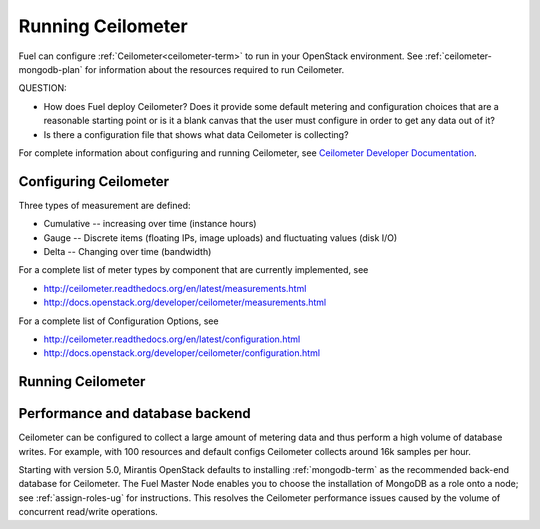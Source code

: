
.. _ceilometer-ops:

Running Ceilometer
==================

Fuel can configure :ref:`Ceilometer<ceilometer-term>`
to run in your OpenStack environment.
See :ref:`ceilometer-mongodb-plan` for information
about the resources required to run Ceilometer.

QUESTION:

- How does Fuel deploy Ceilometer?  Does it provide some default
  metering and configuration choices that are a reasonable starting point
  or is it a blank canvas that the user must configure in order to get
  any data out of it?
- Is there a configuration file that shows what data Ceilometer
  is collecting?

For complete information about configuring and running Ceilometer,
see `Ceilometer Developer Documentation <http://docs.openstack.org/developer/ceilometer/>`_.

.. _ceilometer-config-ops:

Configuring Ceilometer
----------------------

Three types of measurement are defined:

- Cumulative -- increasing over time (instance hours)
- Gauge -- Discrete items (floating IPs, image uploads)
  and fluctuating values (disk I/O)
- Delta -- Changing over time (bandwidth)

For a complete list of meter types by component
that are currently implemented, see

- `<http://ceilometer.readthedocs.org/en/latest/measurements.html>`_
- `<http://docs.openstack.org/developer/ceilometer/measurements.html>`_

For a complete list of Configuration Options, see

- `<http://ceilometer.readthedocs.org/en/latest/configuration.html>`_
- `<http://docs.openstack.org/developer/ceilometer/configuration.html>`_

.. ceilometer-run-ops:

Running Ceilometer
------------------

.. ceilometer-api-ops:

Performance and database backend
--------------------------------

Ceilometer can be configured to collect a large amount of metering data
and thus perform a high volume of database writes.
For example, with 100 resources and default configs
Ceilometer collects around 16k samples per hour.

Starting with version 5.0, Mirantis OpenStack defaults to installing
:ref:`mongodb-term` as the recommended back-end database for Ceilometer.
The Fuel Master Node enables you to choose
the installation of MongoDB as a role onto a node;
see :ref:`assign-roles-ug` for instructions.
This resolves the Ceilometer performance issues caused
by the volume of concurrent read/write operations.

